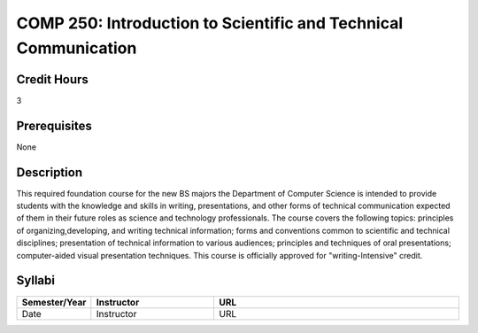 COMP 250: Introduction to Scientific and Technical Communication
================================================================

Credit Hours
-----------------------

3

Prerequisites
------------------------------

None

Description
--------------------

This required foundation course for the new BS majors the Department of
Computer Science is intended to provide students with the knowledge and skills
in writing, presentations, and other forms of technical communication expected
of them in their future roles as science and technology professionals. The
course covers the following topics: principles of organizing,developing, and
writing technical information; forms and conventions common to scientific and
technical disciplines; presentation of technical information to various
audiences; principles and techniques of oral presentations; computer-aided
visual presentation techniques. This course is officially approved for
"writing-Intensive" credit.

Syllabi
----------------------

.. csv-table:: 
   	:header: "Semester/Year", "Instructor", "URL"
   	:widths: 15, 25, 50

	"Date", "Instructor", "URL"

